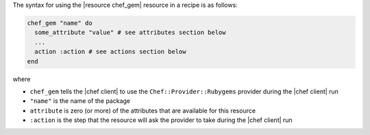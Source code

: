 .. The contents of this file are included in multiple topics.
.. This file should not be changed in a way that hinders its ability to appear in multiple documentation sets.

The syntax for using the |resource chef_gem| resource in a recipe is as follows:

.. code-block:: ruby

   chef_gem "name" do
     some_attribute "value" # see attributes section below
     ...
     action :action # see actions section below
   end

where 

* ``chef_gem`` tells the |chef client| to use the ``Chef::Provider::Rubygems`` provider during the |chef client| run
* ``"name"`` is the name of the package
* ``attribute`` is zero (or more) of the attributes that are available for this resource
* ``:action`` is the step that the resource will ask the provider to take during the |chef client| run
